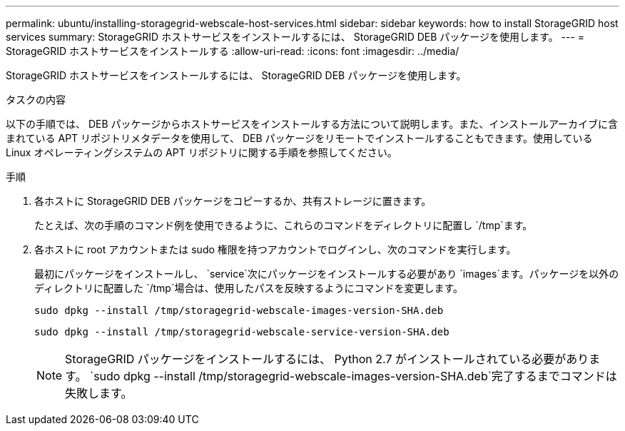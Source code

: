 ---
permalink: ubuntu/installing-storagegrid-webscale-host-services.html 
sidebar: sidebar 
keywords: how to install StorageGRID host services 
summary: StorageGRID ホストサービスをインストールするには、 StorageGRID DEB パッケージを使用します。 
---
= StorageGRID ホストサービスをインストールする
:allow-uri-read: 
:icons: font
:imagesdir: ../media/


[role="lead"]
StorageGRID ホストサービスをインストールするには、 StorageGRID DEB パッケージを使用します。

.タスクの内容
以下の手順では、 DEB パッケージからホストサービスをインストールする方法について説明します。また、インストールアーカイブに含まれている APT リポジトリメタデータを使用して、 DEB パッケージをリモートでインストールすることもできます。使用している Linux オペレーティングシステムの APT リポジトリに関する手順を参照してください。

.手順
. 各ホストに StorageGRID DEB パッケージをコピーするか、共有ストレージに置きます。
+
たとえば、次の手順のコマンド例を使用できるように、これらのコマンドをディレクトリに配置し `/tmp`ます。

. 各ホストに root アカウントまたは sudo 権限を持つアカウントでログインし、次のコマンドを実行します。
+
最初にパッケージをインストールし、 `service`次にパッケージをインストールする必要があり `images`ます。パッケージを以外のディレクトリに配置した `/tmp`場合は、使用したパスを反映するようにコマンドを変更します。

+
[listing]
----
sudo dpkg --install /tmp/storagegrid-webscale-images-version-SHA.deb
----
+
[listing]
----
sudo dpkg --install /tmp/storagegrid-webscale-service-version-SHA.deb
----
+

NOTE: StorageGRID パッケージをインストールするには、 Python 2.7 がインストールされている必要があります。 `sudo dpkg --install /tmp/storagegrid-webscale-images-version-SHA.deb`完了するまでコマンドは失敗します。



